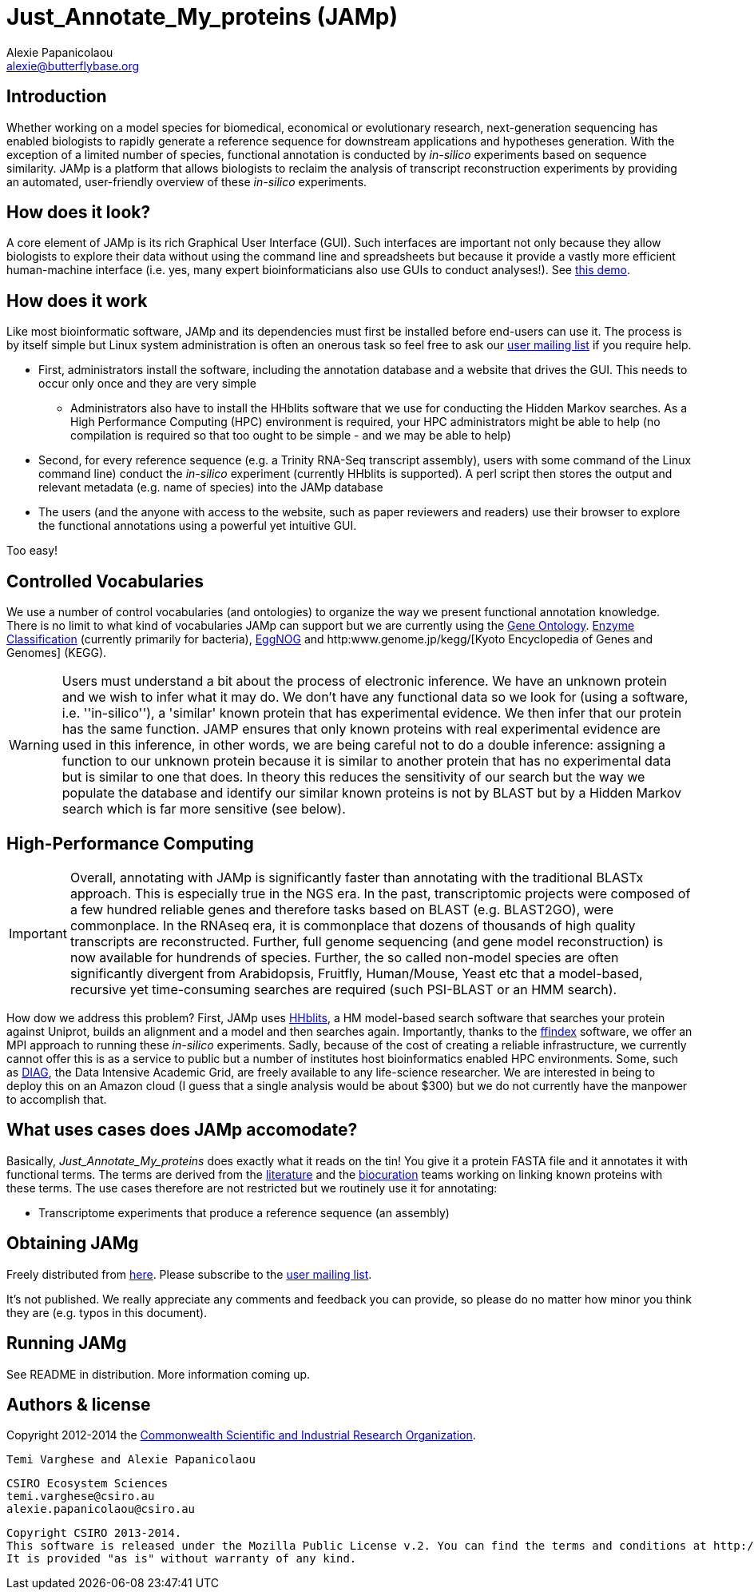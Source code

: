 :Author: Alexie Papanicolaou
:Email: alexie@butterflybase.org
:Date: 25 November 2013

= Just_Annotate_My_proteins (JAMp) =

== Introduction == 
Whether working on a model species for biomedical, economical or evolutionary research, next-generation sequencing has enabled biologists to rapidly generate a reference sequence for downstream applications and hypotheses generation. With the exception of a limited number of species, functional annotation is conducted by _in-silico_ experiments based on sequence similarity. JAMp is a platform that allows biologists to reclaim the analysis of transcript reconstruction experiments by providing an automated, user-friendly overview of these _in-silico_ experiments.

== How does it look? == 
A core element of JAMp is its rich Graphical User Interface (GUI). Such interfaces are important not only because they allow biologists to explore their data without using the command line and spreadsheets but because it provide a vastly more efficient human-machine interface (i.e. yes, many expert bioinformaticians also use GUIs to conduct analyses!). See http://annotation.insectacentral.org/demo[this demo].

== How does it work == 
Like most bioinformatic software, JAMp and its dependencies must first be installed before end-users can use it. The process is by itself simple but Linux system administration is often an onerous task so feel free to ask our mailto:jamps-users@lists.sourceforge.net[user mailing list] if you require help.

* First, administrators install the software, including the annotation database and a website that drives the GUI. This needs to occur only once and they are very simple
** Administrators also have to install the HHblits software that we use for conducting the Hidden Markov searches. As a High Performance Computing (HPC) environment is required, your HPC administrators might be able to help (no compilation is required so that too ought to be simple - and we may be able to help)
* Second, for every reference sequence (e.g. a Trinity RNA-Seq transcript assembly), users with some command of the Linux command line) conduct the _in-silico_ experiment (currently HHblits is supported). A perl script then stores the output and relevant metadata (e.g. name of species) into the JAMp database
* The users (and the anyone with access to the website, such as paper reviewers and readers) use their browser to explore the functional annotations using a powerful yet intuitive GUI.

Too easy!

== Controlled Vocabularies == 
We use a number of control vocabularies (and ontologies) to organize the way we present functional annotation knowledge. There is no limit to what kind of vocabularies JAMp can support but we are currently using the http://www.geneontology.org[Gene Ontology]. http://www.chem.qmul.ac.uk/iubmb/enzyme/[Enzyme Classification] (currently primarily for bacteria), http://eggnog.embl.de[EggNOG] and http:www.genome.jp/kegg/[Kyoto Encyclopedia of Genes and Genomes] (KEGG).

WARNING: Users must understand a bit about the process of electronic inference. We have an unknown protein and we wish to infer what it may do. We don't have any functional data so we look for (using a software, i.e. ''in-silico''), a 'similar' known protein that has experimental evidence. We then infer that our protein has the same function. JAMP ensures that only known proteins with real experimental evidence are used in this inference, in other words, we are being careful not to do a double inference: assigning a function to our unknown protein because it is similar to another protein that has no experimental data but is similar to one that does. In theory this reduces the sensitivity of our search but the way we populate the database and identify our similar known proteins is not by BLAST but by a Hidden Markov search which is far more sensitive (see below).

== High-Performance Computing == 
IMPORTANT: Overall, annotating with JAMp is significantly faster than annotating with the traditional BLASTx approach. This is especially true in the NGS era. In the past, transcriptomic projects were composed of a few hundred reliable genes and therefore tasks based on BLAST (e.g. BLAST2GO), were commonplace. In the RNAseq era, it is commonplace that dozens of thousands of high quality transcripts are reconstructed. Further, full genome sequencing (and gene model reconstruction) is now available for hundrends of species. Further, the so called non-model species are often significantly divergent from Arabidopsis, Fruitfly, Human/Mouse, Yeast etc that a model-based, recursive yet time-consuming searches are required (such PSI-BLAST or an HMM search). 

How dow we address this problem? First, JAMp uses http://www.nature.com/nmeth/journal/v9/n2/full/nmeth.1818.html[HHblits], a HM model-based search software that searches your protein against Uniprot, builds an alignment and a model and then searches again. Importantly, thanks to the http://pubshare.genzentrum.lmu.de/scientific_computing/software/ffindex/[ffindex] software, we offer an MPI approach to running these _in-silico_ experiments. Sadly, because of the cost of creating a reliable infrastructure, we currently cannot offer this is as a service to public but a number of institutes host bioinformatics enabled HPC environments. Some, such as http://diagcomputing.org/[DIAG], the Data Intensive Academic Grid, are freely available to any life-science researcher. We are interested in being to deploy this on an Amazon cloud (I guess that a single analysis would be about $300) but we do not currently have the manpower to accomplish that.

== What uses cases does JAMp accomodate? == 
Basically, _Just_Annotate_My_proteins_ does exactly what it reads on the tin! You give it a protein FASTA file and it annotates it with functional terms. The terms are derived from the http://www.ncbi.nlm.nih.gov/pubmed[literature] and the http://en.wikipedia.org/wiki/Biocurator[biocuration] teams working on linking known proteins with these terms. The use cases therefore are not restricted but we routinely use it for annotating:

* Transcriptome experiments that produce a reference sequence (an assembly)

== Obtaining JAMg
 
Freely distributed from https://sourceforge.net/projects/jamps/files/RC/[here]. Please subscribe to the https://lists.sourceforge.net/lists/listinfo/jamps-users[user mailing list].

It's not published. We really appreciate any comments and feedback you can provide, so please do no matter how minor you think they are (e.g. typos in this document).

 
== Running JAMg

See README in distribution. More information coming up.


== Authors & license ==

Copyright 2012-2014 the http://csiro.au[Commonwealth Scientific and Industrial Research Organization].

 Temi Varghese and Alexie Papanicolaou

 CSIRO Ecosystem Sciences
 temi.varghese@csiro.au
 alexie.papanicolaou@csiro.au

 Copyright CSIRO 2013-2014.
 This software is released under the Mozilla Public License v.2. You can find the terms and conditions at http://www.mozilla.org/MPL/2.0.
 It is provided "as is" without warranty of any kind.



